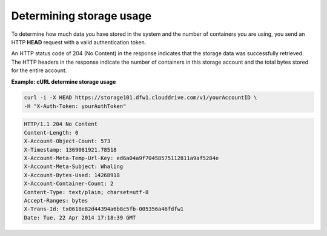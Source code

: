 .. _gsg-determine-storage-usage:

Determining storage usage
~~~~~~~~~~~~~~~~~~~~~~~~~

To determine how much data you have stored in the system and the number
of containers you are using, you send an HTTP **HEAD** request with a
valid authentication token.

An HTTP status code of 204 (No Content) in the response indicates that
the storage data was successfully retrieved. The HTTP headers in the
response indicate the number of containers in this storage account and
the total bytes stored for the entire account.

 
**Example: cURL determine storage usage**

.. code::  

   curl -i -X HEAD https://storage101.dfw1.clouddrive.com/v1/yourAccountID \
   -H "X-Auth-Token: yourAuthToken" 

.. code::  

   HTTP/1.1 204 No Content
   Content-Length: 0
   X-Account-Object-Count: 573
   X-Timestamp: 1369081921.78518
   X-Account-Meta-Temp-Url-Key: ed6a04a9f70458575112811a9af5284e
   X-Account-Meta-Subject: Whaling
   X-Account-Bytes-Used: 14268918
   X-Account-Container-Count: 2
   Content-Type: text/plain; charset=utf-8
   Accept-Ranges: bytes
   X-Trans-Id: tx0618e82d44394a6b8c5fb-005356a46fdfw1
   Date: Tue, 22 Apr 2014 17:18:39 GMT
